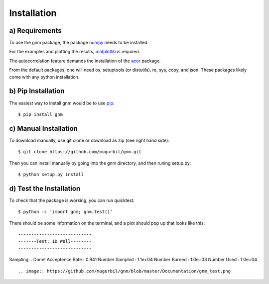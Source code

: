 Installation
============

a) Requirements
---------------

To use the gnm package, the package numpy_ needs to be installed. 

.. _numpy: http://www.numpy.org/

For the examples and plotting the results, matplotlib_ is required. 

.. _matplotlib: http://matplotlib.org/

The autocorrelation feature demands the installation of the acor_ package.

.. _acor: http://www.math.nyu.edu/faculty/goodman/software/acor/

From the default packages, one will need os, setuptools (or distutils), re, sys, copy, and json. These packages likely come with any python installation.

b) Pip Installation
-------------------

The easiest way to install gnm would be to use pip_::

$ pip install gnm

.. _pip: https://pip.pypa.io/en/stable/

c) Manual Installation
----------------------

To download manually, use git clone or download as zip (see right hand side)::

$ git clone https://github.com/mugurbil/gnm.git

Then you can install manually by going into the gnm directory, and then runing setup.py::

$ python setup.py install

d) Test the Installation
------------------------

To check that the package is working, you can run quicktest::

$ python -c 'import gnm; gnm.test()'

There should be some information on the terminal, and a plot should pop up that looks like this::

----------------------------
-------Test: 1D Well--------
----------------------------
Sampling...
Done!
Acceptence Rate : 0.941
Number Sampled  : 1.1e+04
Number Burned   : 1.0e+03
Number Used     : 1.0e+04

::

.. image:: https://github.com/mugurbil/gnm/blob/master/Documentation/gnm_test.png